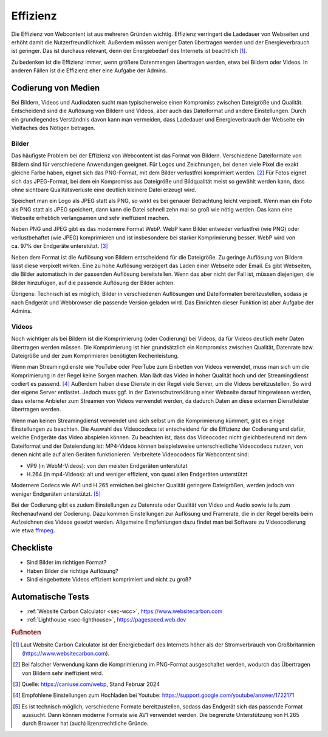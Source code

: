 .. meta::
   :description lang=de: Hinweise zur Effizienz und Geschwindigkeit von Webseiten
   :keywords lang=de: Effizienz, Komprimierung, Geschwindigkeit
   :author: Valentin Bruch

.. _`sec:effizienz`:

Effizienz
=========

Die Effizienz von Webcontent ist aus mehreren Gründen wichtig. Effizienz
verringert die Ladedauer von Webseiten und erhöht damit die
Nutzerfreundlichkeit. Außerdem müssen weniger Daten übertragen werden
und der Energieverbrauch ist geringer. Das ist durchaus relevant, denn
der Energiebedarf des Internets ist beachtlich [1]_.

Zu bedenken ist die Effizienz immer, wenn größere Datenmengen übertragen
werden, etwa bei Bildern oder Videos. In anderen Fällen ist die Effizienz
eher eine Aufgabe der Admins.

Codierung von Medien
^^^^^^^^^^^^^^^^^^^^

Bei Bildern, Videos und Audiodaten sucht man typischerweise einen
Kompromiss zwischen Dateigröße und Qualität. Entscheidend sind die
Auflösung von Bildern und Videos, aber auch das Dateiformat und andere
Einstellungen. Durch ein grundlegendes Verständnis davon kann man
vermeiden, dass Ladedauer und Energieverbrauch der Webseite ein
Vielfaches des Nötigen betragen.

Bilder
------

Das häufigste Problem bei der Effizienz von Webcontent ist das Format
von Bildern. Verschiedene Dateiformate von Bildern sind für verschiedene
Anwendungen geeignet. Für Logos und Zeichnungen, bei denen viele Pixel
die exakt gleiche Farbe haben, eignet sich das PNG-Format, mit dem
Bilder verlustfrei komprimiert werden. [2]_ Für Fotos eignet sich das
JPEG-Format, bei dem ein Kompromiss aus Dateigröße und Bildqualität
meist so gewählt werden kann, dass ohne sichtbare Qualitätsverluste eine
deutlich kleinere Datei erzeugt wird.

Speichert man ein Logo als JPEG statt als PNG, so wirkt es bei genauer
Betrachtung leicht verpixelt. Wenn man ein Foto als PNG statt als JPEG
speichert, dann kann die Datei schnell zehn mal so groß wie nötig
werden. Das kann eine Webseite erheblich verlangsamen und sehr
ineffizient machen.

Neben PNG und JPEG gibt es das modernere Format WebP. WebP kann Bilder
entweder verlustfrei (wie PNG) oder verlustbehaftet (wie JPEG)
komprimieren und ist insbesondere bei starker Komprimierung besser.
WebP wird von ca. 97% der Endgeräte unterstützt. [3]_

Neben dem Format ist die Auflösung von Bildern entscheidend für die
Dateigröße. Zu geringe Auflösung von Bildern lässt diese verpixelt
wirken. Eine zu hohe Auflösung verzögert das Laden einer Webseite oder
Email. Es gibt Webseiten, die Bilder automatisch in der passenden
Auflösung bereitstellen. Wenn das aber nicht der Fall ist, müssen
diejenigen, die Bilder hinzufügen, auf die passende Auflösung der Bilder
achten.

Übrigens: Technisch ist es möglich, Bilder in verschiedenen Auflösungen
und Dateiformaten bereitzustellen, sodass je nach Endgerät und
Webbrowser die passende Version geladen wird. Das Einrichten dieser
Funktion ist aber Aufgabe der Admins.

Videos
------

Noch wichtiger als bei Bildern ist die Komprimierung (oder Codierung)
bei Videos, da für Videos deutlich mehr Daten übertragen werden müssen.
Die Komprimierung ist hier grundsätzlich ein Kompromiss zwischen
Qualität, Datenrate bzw. Dateigröße und der zum Komprimieren benötigten
Rechenleistung.

Wenn man Streamingdienste wie YouTube oder PeerTube zum Einbetten von
Videos verwendet, muss man sich um die Komprimierung in der Regel keine
Sorgen machen. Man lädt das Video in hoher Qualität hoch und der
Streamingdienst codiert es passend. [4]_
Außerdem haben diese Dienste in der Regel viele Server,
um die Videos bereitzustellen. So wird der eigene Server entlastet.
Jedoch muss ggf. in der Datenschutzerklärung einer Webseite darauf
hingewiesen werden, dass externe Anbieter zum Streamen von Videos
verwendet werden, da dadurch Daten an diese externen Dienstleister
übertragen werden.

Wenn man keinen Streamingdienst verwendet und sich selbst um die
Komprimierung kümmert, gibt es einige Einstellungen zu beachten.
Die Auswahl des Videocodecs ist entscheidend für die Effizienz der
Codierung und dafür, welche Endgeräte das Video abspielen können.
Zu beachten ist, dass das Videocodec nicht gleichbedeutend mit dem
Dateiformat und der Dateiendung ist: MP4-Videos können beispielsweise
unterschiedliche Videocodecs nutzen, von denen nicht alle auf allen
Geräten funktionieren. Verbreitete Videocodecs für Webcontent sind:

-  VP9 (in WebM-Videos): von den meisten Endgeräten unterstützt
-  H.264 (in mp4-Videos): alt und weniger effizient, von quasi allen
   Endgeräten unterstützt

Modernere Codecs wie AV1 und H.265 erreichen bei gleicher Qualität
geringere Dateigrößen, werden jedoch von weniger Endgeräten unterstützt. [5]_

Bei der Codierung gibt es zudem Einstellungen zu Datenrate oder
Qualität von Video und Audio sowie teils zum Rechenaufwand der
Codierung. Dazu kommen Einstellungen zur Auflösung und Framerate,
die in der Regel bereits beim Aufzeichnen des Videos gesetzt werden.
Allgemeine Empfehlungen dazu findet man bei Software zu Videocodierung
wie etwa `ffmpeg <https://trac.ffmpeg.org/wiki/Encode/VP9>`__.

.. _checkliste-effizienz:

Checkliste
^^^^^^^^^^

-  Sind Bilder im richtigen Format?

-  Haben Bilder die richtige Auflösung?

-  Sind eingebettete Videos effizient komprimiert und nicht zu groß?

.. _tests-effizienz:

Automatische Tests
^^^^^^^^^^^^^^^^^^

-  :ref:`Website Carbon Calculator <sec-wcc>`,
   https://www.websitecarbon.com

-  :ref:`Lighthouse <sec-lighthouse>`, https://pagespeed.web.dev


.. rubric:: Fußnoten

.. [1]
   Laut Website Carbon Calculator ist der Energiebedarf des Internets
   höher als der Stromverbrauch von Großbritannien
   (https://www.websitecarbon.com).

.. [2]
   Bei falscher Verwendung kann die Komprimierung im PNG-Format
   ausgeschaltet werden, wodurch das Übertragen von Bildern sehr
   ineffizient wird.

.. [3]
   Quelle: https://caniuse.com/webp, Stand Februar 2024

.. [4]
   Empfohlene Einstellungen zum Hochladen bei Youtube:
   https://support.google.com/youtube/answer/1722171

.. [5]
   Es ist technisch möglich, verschiedene Formate bereitzustellen,
   sodass das Endgerät sich das passende Format aussucht. Dann können
   moderne Formate wie AV1 verwendet werden. Die begrenzte
   Unterstützung von H.265 durch Browser hat (auch) lizenzrechtliche
   Gründe.
